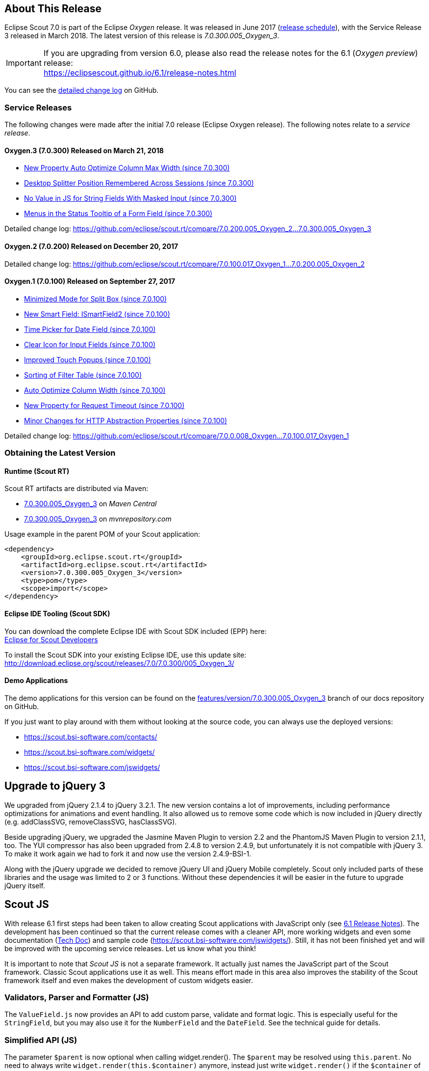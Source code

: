 :imgsdir: ../../imgs

////
- Use {NOTRELEASEDWARNING} on its own line to mark parts about not yet released code (also add a "since 7.0.xxx" note)
////

== About This Release

Eclipse Scout 7.0 is part of the Eclipse _Oxygen_ release. It was released in June 2017 (https://wiki.eclipse.org/Simultaneous_Release[release schedule]), with the Service Release 3 released in March 2018. The latest version of this release is _7.0.300.005_Oxygen_3_.

IMPORTANT: If you are upgrading from version 6.0, please also read the release notes for the 6.1 (_Oxygen preview_) release: +
https://eclipsescout.github.io/6.1/release-notes.html

You can see the https://github.com/eclipse/scout.rt/compare/releases/6.1.x%2E%2E%2Ereleases/7.0.x[detailed change log] on GitHub.

=== Service Releases

The following changes were made after the initial 7.0 release (Eclipse Oxygen release). The following notes relate to a _service release_.

==== Oxygen.3 (7.0.300) Released on March 21, 2018

* <<New Property Auto Optimize Column Max Width (since 7.0.300)>>
* <<Desktop Splitter Position Remembered Across Sessions (since 7.0.300)>>
* <<No Value in JS for String Fields With Masked Input (since 7.0.300)>>
* <<Menus in the Status Tooltip of a Form Field (since 7.0.300)>>

Detailed change log: https://github.com/eclipse/scout.rt/compare/7.0.200.005_Oxygen_2%2E%2E%2E7.0.300.005_Oxygen_3[https://github.com/eclipse/scout.rt/compare/7.0.200.005_Oxygen_2...7.0.300.005_Oxygen_3]

==== Oxygen.2 (7.0.200) Released on December 20, 2017

Detailed change log: https://github.com/eclipse/scout.rt/compare/7.0.100.017_Oxygen_1%2E%2E%2E7.0.200.005_Oxygen_2[https://github.com/eclipse/scout.rt/compare/7.0.100.017_Oxygen_1...7.0.200.005_Oxygen_2]

==== Oxygen.1 (7.0.100) Released on September 27, 2017

* <<Minimized Mode for Split Box (since 7.0.100)>>
* <<New Smart Field: ISmartField2 (since 7.0.100)>>
* <<Time Picker for Date Field (since 7.0.100)>>
* <<Clear Icon for Input Fields (since 7.0.100)>>
* <<Improved Touch Popups (since 7.0.100)>>
* <<Sorting of Filter Table (since 7.0.100)>>
* <<Auto Optimize Column Width (since 7.0.100)>>
* <<New Property for Request Timeout (since 7.0.100)>>
* <<Minor Changes for HTTP Abstraction Properties (since 7.0.100)>>

Detailed change log: https://github.com/eclipse/scout.rt/compare/7.0.0.008_Oxygen%2E%2E%2E7.0.100.017_Oxygen_1[https://github.com/eclipse/scout.rt/compare/7.0.0.008_Oxygen...7.0.100.017_Oxygen_1]

=== Obtaining the Latest Version

==== Runtime (Scout RT)
Scout RT artifacts are distributed via Maven:

* http://search.maven.org/#search%7Cga%7C1%7Cg%3A%22org.eclipse.scout.rt%22%20AND%20v%3A%227.0.300.005_Oxygen_3%22[7.0.300.005_Oxygen_3] on _Maven Central_
* https://mvnrepository.com/artifact/org.eclipse.scout.rt/org.eclipse.scout.rt/7.0.300.005_Oxygen_3[7.0.300.005_Oxygen_3] on _mvnrepository.com_

Usage example in the parent POM of your Scout application:

[source,xml]
----
<dependency>
    <groupId>org.eclipse.scout.rt</groupId>
    <artifactId>org.eclipse.scout.rt</artifactId>
    <version>7.0.300.005_Oxygen_3</version>
    <type>pom</type>
    <scope>import</scope>
</dependency>
----

==== Eclipse IDE Tooling (Scout SDK)
You can download the complete Eclipse IDE with Scout SDK included (EPP) here: +
https://www.eclipse.org/downloads/packages/eclipse-scout-developers/oxygen[Eclipse for Scout Developers]

To install the Scout SDK into your existing Eclipse IDE, use this update site: +
http://download.eclipse.org/scout/releases/7.0/7.0.300/005_Oxygen_3/

==== Demo Applications
The demo applications for this version can be found on the https://github.com/bsi-software/org.eclipse.scout.docs/tree/features/version/7.0.300.005_Oxygen_3[features/version/7.0.300.005_Oxygen_3] branch of our docs repository on GitHub.

If you just want to play around with them without looking at the source code, you can always use the deployed versions:

* https://scout.bsi-software.com/contacts/
* https://scout.bsi-software.com/widgets/
* https://scout.bsi-software.com/jswidgets/

// ----------------------------------------------------------------------------

== Upgrade to jQuery 3

We upgraded from jQuery 2.1.4 to jQuery 3.2.1. The new version contains a lot of improvements, including performance optimizations for animations and event handling. It also allowed us to remove some code which is now included in jQuery directly (e.g. addClassSVG, removeClassSVG, hasClassSVG).

Beside upgrading jQuery, we upgraded the Jasmine Maven Plugin to version 2.2 and the PhantomJS Maven Plugin to version 2.1.1, too. The YUI compressor has also been upgraded from 2.4.8 to version 2.4.9, but unfortunately it is not compatible with jQuery 3. To make it work again we had to fork it and now use the version 2.4.9-BSI-1.

Along with the jQuery upgrade we decided to remove jQuery UI and jQuery Mobile completely. Scout only included parts of these libraries and the usage was limited to 2 or 3 functions. Without these dependencies it will be easier in the future to upgrade jQuery itself.

== Scout JS

With release 6.1 first steps had been taken to allow creating Scout applications with JavaScript only (see https://eclipsescout.github.io/6.1/release-notes.html#preparations-for-scout-js[6.1 Release Notes]). The development has been continued so that the current release comes with a cleaner API, more working widgets and even some documentation (link:{techdoc}#scout-js[Tech Doc]) and sample code (https://scout.bsi-software.com/jswidgets/). Still, it has not been finished yet and will be improved with the upcoming service releases. Let us know what you think!

It is important to note that _Scout JS_ is not a separate framework. It actually just names the JavaScript part of the Scout framework. Classic Scout applications use it as well. This means effort made in this area also improves the stability of the Scout framework itself and even makes the development of custom widgets easier.

=== Validators, Parser and Formatter (JS)
The `ValueField.js` now provides an API to add custom parse, validate and format logic. This is especially useful for the `StringField`, but you may also use it for the `NumberField` and the `DateField`. See the technical guide for details.

=== Simplified API (JS)
The parameter `$parent` is now optional when calling widget.render(). The `$parent` may be resolved using `this.parent`. No need to always write
`widget.render(this.$container)` anymore, instead just write `widget.render()` if the `$container` of the `parent` should be used as `$parent`.

The property change event has been simplified. Instead of `newProperties`, `oldProperties` and `changedProperties`, the event now contains `propertyName`, `oldValue` and `newValue`. This makes handling the event easier.

`DateField`, `StringField` and `NumberField` now use the value based API provided by `ValueField`. This means you can write the value using `field.setValue(value)`, and read it using `field.value`. The validators and formatter will be called accordingly.

=== Logical Grid Validation (JS)
When writing a Scout Form with Java, you don't have to care about the logical grid. You only have to specify some grid hints like width and height of a cell. The positioning of the cell is calculated automatically by the logical grid.

This is now also possible with JS based Scout applications. There is no need to manually create a Logical Grid (e.g. `VerticalSmartGroupBoxBodyGrid` or `HorizontalGroupBoxBodyGrid` and validate it anymore, this will be done automatically by the `LogicalGridLayout` itself.

== New HTTP Abstraction Layer: Google HTTP Client for Java

The `org.eclipse.scout.rt.shared.servicetunnel.http.HttpServiceTunnel` class and other HTTP usages were changed to use the Google HTTP Client Library for Java 1.22. This library adds a HTTP abstraction layer and allows to use different low-level libraries like `java.net.HttpURLConnection` (one and only layer used in previous versions) or Apache HTTP Client 4.5.3 (new default).

Different HTTP clients with different parameters (even with different low-level libraries) may be used and kept using (custom) implementations of `org.eclipse.scout.rt.shared.http.IHttpTransportManager`. Currently there are two internal implementations of this interface: `HttpServiceTunnelTransportManager` (only used by the service tunnel) and `DefaultHttpTransportManager` (used for all other HTTP connections).

The following new configuration properties (none of them is required to be set, defaults are provided for all of them) were added:

* `scout.http.transport_factory`, possible values are `org.eclipse.scout.rt.shared.http.ApacheHttpTransportFactory` (default, see above), `org.eclipse.scout.rt.shared.http.NetHttpTransportFactory` (to use previous HttpURLConnection layer) or any custom implementation of an `org.eclipse.scout.rt.shared.http.IHttpTransportFactory`.

For the `HttpServiceTunnelTransportManager`:

* `org.eclipse.scout.rt.servicetunnel.apache_max_connections_per_route`, maximum number of connections per route (default: 2048, only applicable for for Apache HTTP Client).
* `org.eclipse.scout.rt.servicetunnel.apache_max_connections_total`, maximum number of connections in total (default: 2048, only applicable for for Apache HTTP Client).

For the all other `org.eclipse.scout.rt.shared.http.AbstractHttpTransportManager` (if not overriding these settings):

* `scout.http.apache_connection_time_to_live`, time to live (milliseconds) for kept alive connections (default: 1 hour, only applicable for Apache HTTP Client).
* `scout.http.apache_max_connections_per_route`, maximum number of connections per route (default: 32, only applicable for Apache HTTP Client).
* `scout.http.apache_max_connections_total`, maximum number of connections in total (default: 128, only applicable for Apache HTTP Client).

For each Apache HTTP Client created using the `org.eclipse.scout.rt.shared.http.ApacheHttpTransportFactory` (by default each `org.eclipse.scout.rt.shared.http.IHttpTransportManager` using the Apache HTTP Client) their own `org.eclipse.scout.rt.shared.http.ApacheMultiSessionCookieStore` and `org.eclipse.scout.rt.shared.http.proxy.ConfigurableProxySelector` (see javadoc for detailed description and configurability) are created. These instances are therefore not registered globally for the java virtual machine anymore.

== Support for REST Services

The following new Scout modules have been added to support REST services with Jackson as marshaller:

* `org.eclipse.scout.rt.rest`
* `org.eclipse.scout.rt.rest.test`
* `org.eclipse.scout.rt.jackson`
* `org.eclipse.scout.rt.jackson.test`

The most important class is the `org.eclipse.scout.rt.rest.RestApplication` which searches for all implementations of `IRestResource` and exposes them as REST services. It also registers `ExceptionMappers` and setups Jackson to work with Jandex.

So if you want to use REST services, you could use the Jersey REST servlet (`org.glassfish.jersey.servlet.ServletContainer`), pass the `RestApplication` as parameter and install the `org.eclipse.scout.rt.server.context.ServerRunContextFilter` to have the proper run context for every REST call. Creating the REST resource is straight forward using the annotations from `javax.ws.rs`. Just make sure the resource implements the interface `IRestResource` so that it will be registered by the `RestApplication` on startup.

== Prevent Double Clicks on Buttons and Menus

If a button or a menu is clicked twice within a short period of time, the corresponding action is executed twice. This can be convenient (e.g. when inserting new rows in a table) or unproblematic (e.g. when closing a form - the second click will just be ignored). However, there are cases where executing an action twice would break things. To instruct the UI to block double clicks, a new property "preventDoubleClick" is provided on buttons and menus:

* `AbstractButton.getConfiguredPreventDoubleClick()`
* `AbstractMenu.getConfiguredPreventDoubleClick()`

The default value is `false`.

== Minimized Mode for Split Box (since 7.0.100)

The SplitBox widget now supports a minimum splitter position according to the collapsible field. The collapsible field size is limited between minimum splitter position and maximum available size. The collapse buttons now toggles between three modes of the collapsible field: `default`, `minimized` and `collapsed`. The default value for minimal splitter size is `null`, which means, no minimal splitter size is set and no change in existing behavior.

New API methods on `AbstractSplitBox`:

* `Double getMinSplitterPosition()`
* `void setMinSplitterPosition(Double minPosition)`
* `Double getConfiguredMinSplitterPosition()`
* `boolean isFieldMinimized()`
* `void setFieldMinimized(boolean minimized)`
* `boolean getConfiguredFieldMinimized()`

Additional to the existing three splitbox position types a new `SPLITTER_POSITION_TYPE_RELATIVE_SECOND` type was added. This new splitter position type allows to specify the size of the second field relative to the full size of the splitbox.

=== Split Box Keystrokes
The former `AbstractSplitBox.setCollapseKeyStroke()` and `AbstractSplitBox.getCollapseKeyStroke()` methods were deprecated and renamed, since the configured keystroke toggles between collapsed and default size of the collapsible field.

Renamed methods:

* `AbstractSplitBox.setToggleCollapseKeyStroke(String keyStroke)`
* `AbstractSplitBox.getToggleCollapseKeyStroke()`

New API methods to define keystrokes allowing to toggle between default, minimized and collapsed mode.
The _First_ keystroke corresponds to the left button for a vertical split boxe and the top button for a horizontal splitbox.
The _Second_ keystroke corresponds to the right button for a vertical split boxe and the bottom button for a horizontal splitbox.

New API methods:

* `AbstractSplitBox.setFirstCollapseKeyStroke(String keyStroke)`
* `AbstractSplitBox.getFirstCollapseKeyStroke()`
* `AbstractSplitBox.setSecondCollapseKeyStroke(String keyStroke)`
* `AbstractSplitBox.getSecondCollapseKeyStroke()`
* `AbstractSplitBox.getConfiguredToogleCollapseKeyStroke()`
* `AbstractSplitBox.getConfiguredFirstCollapseKeyStroke()`

== New Smart Field: ISmartField2 (since 7.0.100)

This release introduces a new smart field: `ISmartField2`. It has almost the same interface as the old smart field `ISmartField`, which still exists
in this Scout release, but will be removed with 7.1. The main differences to the old smart field:

* In "Scout classic" (with a Java UI server) there is no longer a model representation of the proposal chooser. In the new smart field the whole state of the proposal chooser is kept on client side in the browser. The Java UI server only sends lookup rows to the client. Depending on the smart field configuration `SmartField2.js` will render either a proposal chooser with a table or a tree (hierarchical). It's still possible to replace the default proposal chooser, but now you have to write a bit of JavaScript code to do that.
* The smart field can now be used with Scout JS. This means you're no longer restricted to "Scout classic" when you want to use a smart field and you can use the smart field with any static or dynamic data source, for instance a REST service. Take a look at the jswidgets demo app to see examples how to use the smart field with JavaScript.

Migrating from `ISmartField` to `ISmartField2` should be simple in most cases, since the interfaces of the old and the new smart field are almost identical. Differences are:

* There is no longer a `IMixedSmartField` with two generic types for VALUE and LOOKUP_TYPE, since these two types are identical in 99.9% of all cases. When you migrate an old Scout application that uses different types you could either provide a new LookupCall that has the same lookup type as the smart field value, or you could simply cast the value of the smart field where needed.
* The value of the proposal field is now always a String. The generic type you pass to the proposal field is the lookup type. Use the methods `setValueAsString` and `getValueAsString` to read and write the value of the proposal field. Additionally you can still access the selected lookup row of the proposal field and get the key of the lookup row. When you have an existing LookupCall which has a type other than String (for instance a Java bean), you should use Object as generic type for the proposal field and cast where required. This may be the case when you have overridden the `validateValue()` method, for instance. If you don't do that, you may notice ClassCastExceptions, because as mentioned above, the value of the proposal field is now always a String. Also note that the value of the proposal field is _not_ the selected lookup row or the key of the selected lookup row. The value is simply the _text_ of the selected lookup row. If you need a property of the selected lookup row, usually the `key` property, you must check if there is a lookup row selected by calling `getLookupRow()` and access the property from that object. Also note that the proposal field does never select a lookup row when you set a value.
* When you migrate an old Scout application that has a custom proposal chooser, you should probably create a custom JavaScript implementation for your smart field. There you can override the behavior of the default implementation.

Note: With 7.1 the old smart field will be deleted and replaced by the new smart field `ISmartField2`, additionally in 7.1 `ISmartField2` will be renamed to `ISmartField` again. When you start a new Scout project with this release you should use `ISmartField2`.

== Time Picker for Date Field (since 7.0.100)

The date picker has been there for a long time and provides a convenient way to pick a date. To enter a time however, you had to use the keyboard. These days are now gone because with this service release a time picker has been added. It shows the hours from 0 to 23 and the commonly used minutes. The resolution is configurable, so you could change to 00, 15, 30, 45 instead of 00, 30 if you want. You can still use your keyboard, though.

[[img-timepicker, Figure 000]]
.Time picker
image::{imgsdir}/timepicker.png[]

== Clear Icon for Input Fields (since 7.0.100)

Every input field now has a clear icon. It is active while the field has the focus. This makes it easy to clear the input with one click.

[[img-clearable, Figure 000]]
.Clear icon
image::{imgsdir}/clearable.png[]

== Improved Touch Popups (since 7.0.100)

When using the smart field or date field on a mobile phone or tablet, the popup will be shown in a different way to make it easier to pick a value with the finger. This existing behavior has been improved so that it is now easier and more intuitive to clear the value and close the popup.

[[img-date-picker-touch-popup, Figure 000]]
.Date picker touch popup
image::{imgsdir}/date_picker_touch_popup.png[]

== Sorting of Filter Table (since 7.0.100)

The column header menu shows a list of all the different values which occur in the cells of that column. If one of these values is selected the table will be filtered and will only show rows which contain that value. These values are sorted alphabetically. Because sometimes it might be useful to only display the rows which contain the most used values, a possibility was added to sort the values by the number of occurrences. Just press the icon on the left of the 'All' button.

[[img-table-header-menu-filter-sorting, Figure 000]]
.Column Filter Sorting
image::{imgsdir}/table_header_menu_filter_sorting.png[]

== Auto Optimize Column Width (since 7.0.100)

The column has a property called `autoOptimizeWidth`. This property has been there for a while but has not been interpreted yet. With 7.0.100 the support for this property has been implemented. If you set it to true on a specific column, the column will always be as width as its content. If not set, the user can still optimize the width manually by double clicking the separator between two columns.

== New Property Auto Optimize Column Max Width (since 7.0.300)

The new property `autoOptimizeMaxWidth` determines the maximum width a column will grow to when it is auto optimized when `autoOptimizeWidth` is set to true. The user may still manually make columns wider by dragging or double-clicking the column separators.

== New Property for Request Timeout (since 7.0.100)

Every UI request schedules a model job to process the user interaction and waits for this job and other scheduled model jobs to complete. During that time the ui is blocked but the user may abort the processing manually by clicking cancel. If the user does not cancel it and it takes too long to complete the model jobs are now aborted automatically to free resources. The default is set to 1 hour but you may configure it by using the new property `scout.ui.model.jobs.await.timeout` (the unit is seconds). After the abortion a message box is displayed to the user saying the request timed out.

== Minor Changes for HTTP Abstraction Properties (since 7.0.100)

* Existing configuration property classes have been bundled in two `org.eclipse.scout.rt.shared.http.HttpConfigurationProperties` and `org.eclipse.scout.rt.shared.servicetunnel.http.HttpServiceTunnelConfigurationProperties` classes.
* The configuration property `org.eclipse.scout.rt.servicetunnel.apache_connection_time_to_live` has been removed (`scout.http.apache_connection_time_to_live` is used instead).
* New configuration properties have been added:
** `scout.http.apache_keep_alive` (possible values: true/false), whether to use keep-alive connections. If property is not set the system property `http.keepAlive` is evaluated, if this system property is also not set true will be used as a last resort.
** `scout.http.apache_retry_post` (possible values: true/false), whether to retry HTTP POST requests. If not property is not set the system property `sun.net.http.retryPost` is evaluated, if this system property is also not set true will be used as a last resort.

== Desktop Splitter Position Remembered Across Sessions (since 7.0.300)

The position of the desktop splitter position (between the navigation and the bench) is now persisted across sessions, i.e. the previous setting will be restored even after you closed your browser. The position is stored in the HTML 5 _local storage_ provided by the local browser. It is therefore a device-specific setting, which is especially useful when accessing the same application through screens with different resolutions.

In case the splitter position should never be remembered, the feature can be disabled globally by setting the property `cacheSplitterPosition` on the desktop to _false_.

== No Value in JS for String Fields With Masked Input (since 7.0.300)

A string field with masked input did send the value from the model to the UI layer allowing to read possibly sensitive data via JS.
The value is not sent to the UI layer anymore resulting in a slightly different behavior. From the model perspective nothing changed.

* A `value` property change in the model will send an obfuscated display text instead of the real display text to prevent data leakage.
* On focus of the input field, the obfuscated text is removed, showing an empty input field. On blur, if nothing was typed, the obfuscated text is restored (model value is unchanged).
* When text is typed into the input field, the display text represents the real display text (but is still masked).

== Menus in the Status Tooltip of a Form Field (since 7.0.300)

A form field can have menus which can be displayed by clicking the ellipsis icon on the right side of the field. A form field can also have a tooltip which can be displayed by clicking the info icon on the right side of the field. In fact, the ellipsis icon and the status icon are at the same position and called status icon. It is called like this because it even has a third purpose: to display the error status. Because this icon has multiple purposes it has to be defined what happens when the icon is clicked. Until now, if an error status was shown, the menus were not available.

Until Scout 6.1. the problem was the same for tooltips. One had to decide which was more important: tooltip or menus. With Scout 6.1 a combination has been introduced: the tooltip now also shows the menus. But the problem still existed for error status. The reason is: not every menu makes sense when displayed along with the error status message. But there are menus which make sense and should be displayed. And this case is now supported.

It is now possible to define which menus should be displayed in an error status. It is also possible to bind the menu to certain status codes or severities. Let's say you want to display the menu if a smart field does not find any results, then you can bind the menu to the `ISmartField.NO_RESULTS_ERROR_CODE`. Or you can bind it to custom error codes for your custom status messages. See the Java Doc of `IStatusMenuMapping` for details.

[[img-menu-in-status, Figure 000]]
.Menu in Field Status
image::{imgsdir}/menu_in_status.png[]
